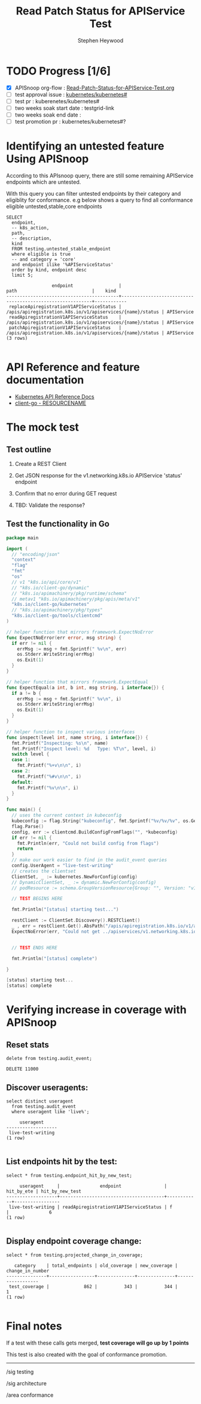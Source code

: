 # -*- ii: apisnoop; -*-
#+TITLE: Read Patch Status for APIService Test
#+AUTHOR: Stephen Heywood
#+TODO: TODO(t) NEXT(n) IN-PROGRESS(i) BLOCKED(b) | DONE(d)
#+OPTIONS: toc:nil tags:nil todo:nil
#+EXPORT_SELECT_TAGS: export
#+PROPERTY: header-args:sql-mode :product postgres

* TODO Progress [1/6]                                                :export:
- [X] APISnoop org-flow : [[https://github.com/apisnoop/ticket-writing/blob/master/Read-Patch-Status-for-APIService-Test.org][Read-Patch-Status-for-APIService-Test.org]]
- [ ] test approval issue : [[https://github.com/kubernetes/kubernetes/issues/][kubernetes/kubernetes#]]
- [ ] test pr : kuberenetes/kubernetes#
- [ ] two weeks soak start date : testgrid-link
- [ ] two weeks soak end date :
- [ ] test promotion pr : kubernetes/kubernetes#?
* Identifying an untested feature Using APISnoop                     :export:

According to this APIsnoop query, there are still some remaining APIService endpoints which are untested.

With this query you can filter untested endpoints by their category and eligiblity for conformance.
e.g below shows a query to find all conformance eligible untested,stable,core endpoints

  #+NAME: untested_stable_core_endpoints
  #+begin_src sql-mode :eval never-export :exports both :session none
    SELECT
      endpoint,
      -- k8s_action,
      path,
      -- description,
      kind
      FROM testing.untested_stable_endpoint
      where eligible is true
      -- and category = 'core'
      and endpoint ilike '%APIServiceStatus'
      order by kind, endpoint desc
      limit 5;
  #+end_src

  #+RESULTS: untested_stable_core_endpoints
  #+begin_SRC example
                   endpoint                 |                           path                            |    kind
  ------------------------------------------+-----------------------------------------------------------+------------
   replaceApiregistrationV1APIServiceStatus | /apis/apiregistration.k8s.io/v1/apiservices/{name}/status | APIService
   readApiregistrationV1APIServiceStatus    | /apis/apiregistration.k8s.io/v1/apiservices/{name}/status | APIService
   patchApiregistrationV1APIServiceStatus   | /apis/apiregistration.k8s.io/v1/apiservices/{name}/status | APIService
  (3 rows)

  #+end_SRC


* API Reference and feature documentation                            :export:
- [[https://kubernetes.io/docs/reference/kubernetes-api/][Kubernetes API Reference Docs]]
- [[https://github.com/kubernetes/client-go/blob/master/kubernetes/typed/core/v1/RESOURCENAME.go][client-go - RESOURCENAME]]

* The mock test                                                      :export:
** Test outline
1. Create a REST Client

2. Get JSON response for the v1.networking.k8s.io APIService 'status' endpoint

3. Confirm that no error during GET request

4. TBD: Validate the response?

** Test the functionality in Go
   #+NAME: Mock Test In Go
   #+begin_src go
     package main

     import (
       // "encoding/json"
       "context"
       "flag"
       "fmt"
       "os"
       // v1 "k8s.io/api/core/v1"
       // "k8s.io/client-go/dynamic"
       // "k8s.io/apimachinery/pkg/runtime/schema"
       // metav1 "k8s.io/apimachinery/pkg/apis/meta/v1"
       "k8s.io/client-go/kubernetes"
       // "k8s.io/apimachinery/pkg/types"
       "k8s.io/client-go/tools/clientcmd"
     )

     // helper function that mirrors framework.ExpectNoError
     func ExpectNoError(err error, msg string) {
       if err != nil {
         errMsg := msg + fmt.Sprintf(" %v\n", err)
         os.Stderr.WriteString(errMsg)
         os.Exit(1)
       }
     }

     // helper function that mirrors framework.ExpectEqual
     func ExpectEqual(a int, b int, msg string, i interface{}) {
       if a != b {
         errMsg := msg + fmt.Sprintf(" %v\n", i)
         os.Stderr.WriteString(errMsg)
         os.Exit(1)
       }
     }

     // helper function to inspect various interfaces
     func inspect(level int, name string, i interface{}) {
       fmt.Printf("Inspecting: %s\n", name)
       fmt.Printf("Inspect level: %d   Type: %T\n", level, i)
       switch level {
       case 1:
         fmt.Printf("%+v\n\n", i)
       case 2:
         fmt.Printf("%#v\n\n", i)
       default:
         fmt.Printf("%v\n\n", i)
       }
     }

     func main() {
       // uses the current context in kubeconfig
       kubeconfig := flag.String("kubeconfig", fmt.Sprintf("%v/%v/%v", os.Getenv("HOME"), ".kube", "config"), "(optional) absolute path to the kubeconfig file")
       flag.Parse()
       config, err := clientcmd.BuildConfigFromFlags("", *kubeconfig)
       if err != nil {
         fmt.Println(err, "Could not build config from flags")
         return
       }
       // make our work easier to find in the audit_event queries
       config.UserAgent = "live-test-writing"
       // creates the clientset
       ClientSet, _ := kubernetes.NewForConfig(config)
       // DynamicClientSet, _ := dynamic.NewForConfig(config)
       // podResource := schema.GroupVersionResource{Group: "", Version: "v1", Resource: "pods"}

       // TEST BEGINS HERE

       fmt.Println("[status] starting test...")

       restClient := ClientSet.Discovery().RESTClient()
       _ , err = restClient.Get().AbsPath("/apis/apiregistration.k8s.io/v1/apiservices/v1.networking.k8s.io/status").SetHeader("Accept", "application/json").DoRaw(context.TODO())
       ExpectNoError(err, "Could not get ../apiservices/v1.networking.k8s.io/status.")


       // TEST ENDS HERE

       fmt.Println("[status] complete")

     }
   #+end_src

   #+RESULTS: Mock Test In Go
   #+begin_src go
   [status] starting test...
   [status] complete
   #+end_src

* Verifying increase in coverage with APISnoop                       :export:

** Reset stats

#+begin_src sql-mode :eval never-export :exports both :session none
delete from testing.audit_event;
#+end_src

#+RESULTS:
#+begin_SRC example
DELETE 11000
#+end_SRC

** Discover useragents:
  #+begin_src sql-mode :eval never-export :exports both :session none
    select distinct useragent
      from testing.audit_event
      where useragent like 'live%';
  #+end_src

  #+RESULTS:
  #+begin_SRC example
       useragent
  -------------------
   live-test-writing
  (1 row)

  #+end_SRC

** List endpoints hit by the test:
#+begin_src sql-mode :exports both :session none
select * from testing.endpoint_hit_by_new_test;
#+end_src

#+RESULTS:
#+begin_SRC example
     useragent     |               endpoint                | hit_by_ete | hit_by_new_test
-------------------+---------------------------------------+------------+-----------------
 live-test-writing | readApiregistrationV1APIServiceStatus | f          |               6
(1 row)

#+end_SRC

** Display endpoint coverage change:
  #+begin_src sql-mode :eval never-export :exports both :session none
    select * from testing.projected_change_in_coverage;
  #+end_src

  #+RESULTS:
  #+begin_SRC example
     category    | total_endpoints | old_coverage | new_coverage | change_in_number
  ---------------+-----------------+--------------+--------------+------------------
   test_coverage |             862 |          343 |          344 |                1
  (1 row)

  #+end_SRC

* Convert to Ginkgo Test
** Ginkgo Test
  :PROPERTIES:
  :ID:       gt001z4ch1sc00l
  :END:
* Final notes                                                        :export:
If a test with these calls gets merged, *test coverage will go up by 1 points*

This test is also created with the goal of conformance promotion.

-----
/sig testing

/sig architecture

/area conformance


* scratch
#+BEGIN_SRC
CREATE OR REPLACE VIEW "public"."untested_stable_endpoints" AS
  SELECT
    ec.*,
    ao.description,
    ao.http_method
    FROM endpoint_coverage ec
           JOIN
           api_operation_material ao ON (ec.bucket = ao.bucket AND ec.job = ao.job AND ec.operation_id = ao.operation_id)
   WHERE ec.level = 'stable'
     AND tested is false
     AND ao.deprecated IS false
     AND ec.job != 'live'
   ORDER BY hit desc
            ;
#+END_SRC


* check e2e test run

#+begin_src sql-mode
  select distinct endpoint
    from audit_event
   where test like '%Sample API Server using the current Aggregator%'
     and endpoint like '%APIService%'                                                                
   order by endpoint;

#+end_src

#+RESULTS:
#+begin_SRC example
             endpoint
-----------------------------------
 createApiregistrationV1APIService
 deleteApiregistrationV1APIService
 readApiregistrationV1APIService
(3 rows)

#+end_SRC
